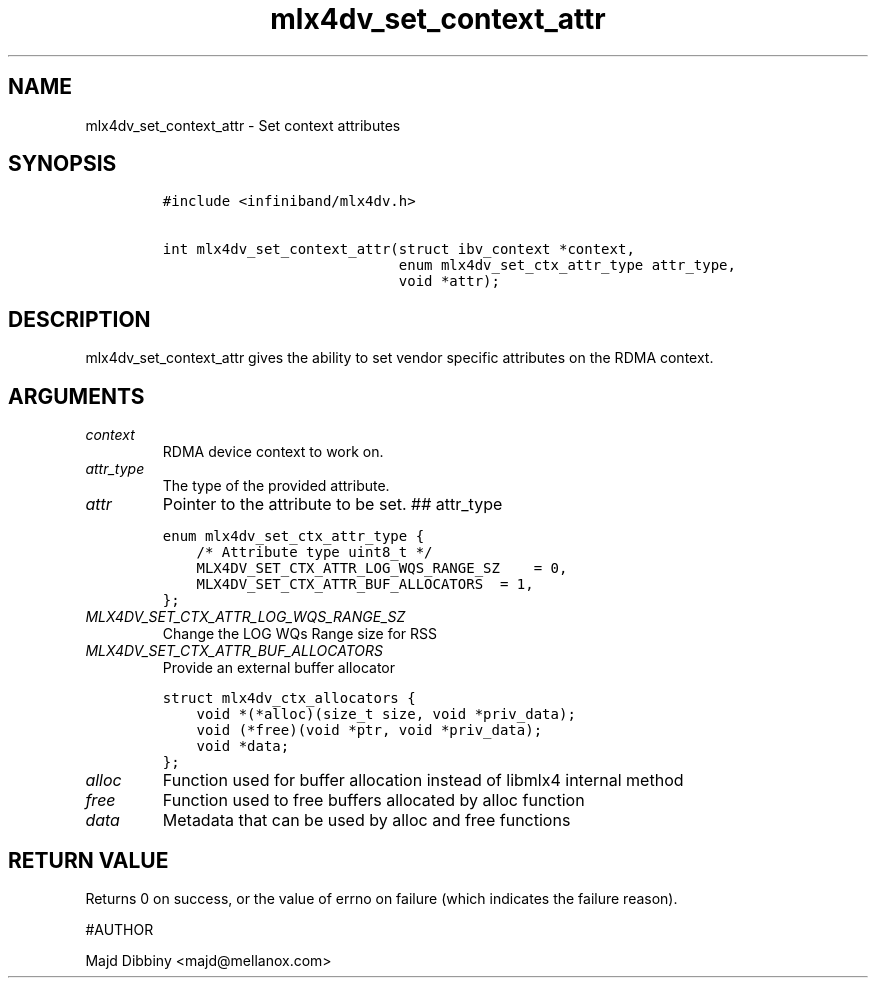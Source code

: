 .\" Automatically generated by Pandoc 3.1.2
.\"
.\" Define V font for inline verbatim, using C font in formats
.\" that render this, and otherwise B font.
.ie "\f[CB]x\f[]"x" \{\
. ftr V B
. ftr VI BI
. ftr VB B
. ftr VBI BI
.\}
.el \{\
. ftr V CR
. ftr VI CI
. ftr VB CB
. ftr VBI CBI
.\}
.TH "mlx4dv_set_context_attr" "3" "" "" ""
.hy
.SH NAME
.PP
mlx4dv_set_context_attr - Set context attributes
.SH SYNOPSIS
.IP
.nf
\f[C]
#include <infiniband/mlx4dv.h>

int mlx4dv_set_context_attr(struct ibv_context *context,
                            enum mlx4dv_set_ctx_attr_type attr_type,
                            void *attr);
\f[R]
.fi
.SH DESCRIPTION
.PP
mlx4dv_set_context_attr gives the ability to set vendor specific
attributes on the RDMA context.
.SH ARGUMENTS
.TP
\f[I]context\f[R]
RDMA device context to work on.
.TP
\f[I]attr_type\f[R]
The type of the provided attribute.
.TP
\f[I]attr\f[R]
Pointer to the attribute to be set.
## attr_type
.IP
.nf
\f[C]
enum mlx4dv_set_ctx_attr_type {
    /* Attribute type uint8_t */
    MLX4DV_SET_CTX_ATTR_LOG_WQS_RANGE_SZ    = 0,
    MLX4DV_SET_CTX_ATTR_BUF_ALLOCATORS  = 1,
};
\f[R]
.fi
.TP
\f[I]MLX4DV_SET_CTX_ATTR_LOG_WQS_RANGE_SZ\f[R]
Change the LOG WQs Range size for RSS
.TP
\f[I]MLX4DV_SET_CTX_ATTR_BUF_ALLOCATORS\f[R]
Provide an external buffer allocator
.IP
.nf
\f[C]
struct mlx4dv_ctx_allocators {
    void *(*alloc)(size_t size, void *priv_data);
    void (*free)(void *ptr, void *priv_data);
    void *data;
};
\f[R]
.fi
.TP
\f[I]alloc\f[R]
Function used for buffer allocation instead of libmlx4 internal method
.TP
\f[I]free\f[R]
Function used to free buffers allocated by alloc function
.TP
\f[I]data\f[R]
Metadata that can be used by alloc and free functions
.SH RETURN VALUE
.PP
Returns 0 on success, or the value of errno on failure (which indicates
the failure reason).
.PP
#AUTHOR
.PP
Majd Dibbiny <majd@mellanox.com>
